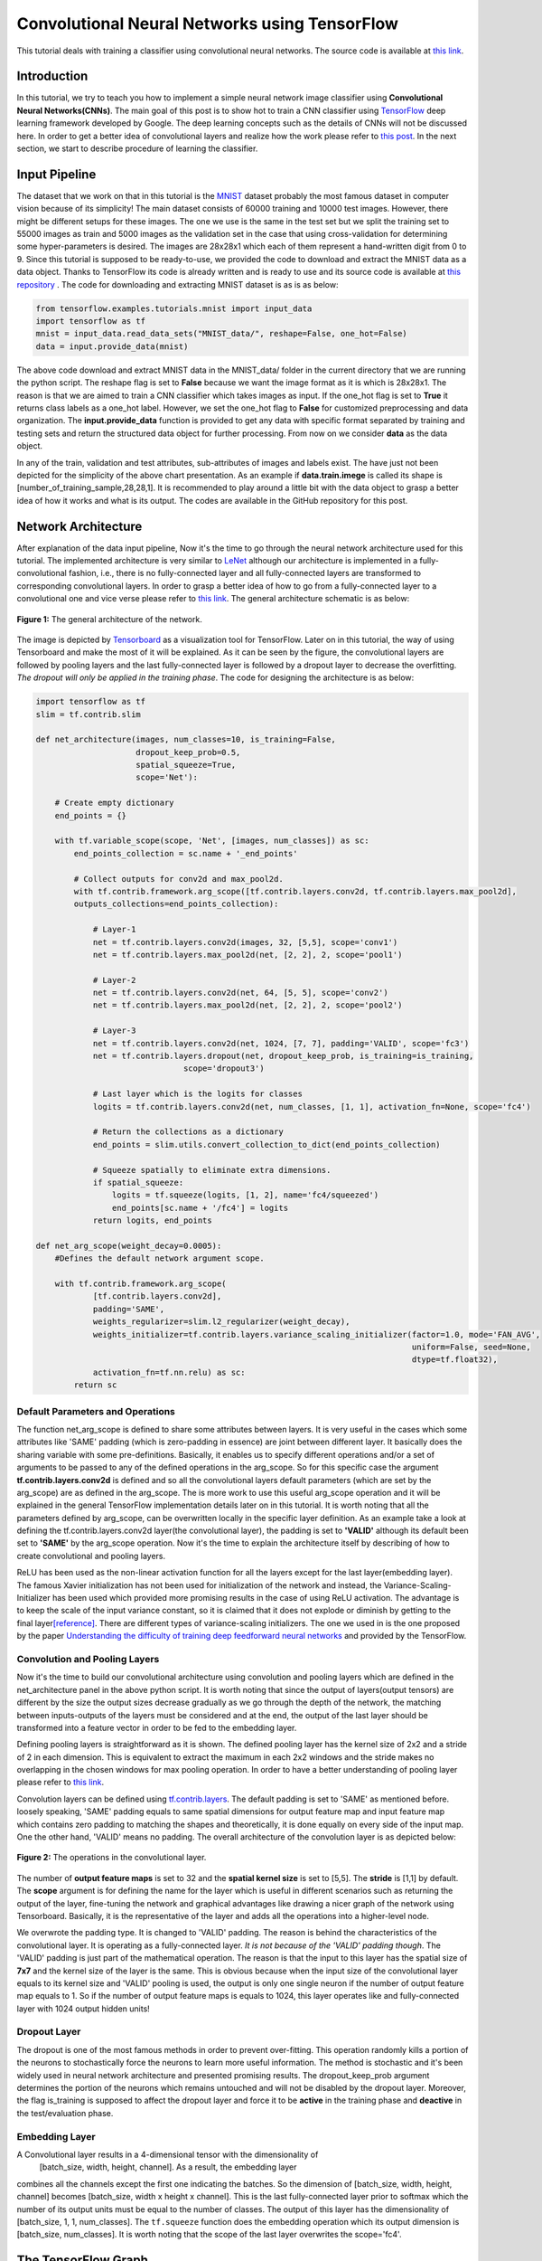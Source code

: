 ==============================================
Convolutional Neural Networks using TensorFlow
==============================================

This tutorial deals with training a classifier using convolutional
neural networks. The source code is available at `this link <https://github.com/astorfi/TensorFlow-World/tree/master/codes/3-neural_networks/convolutional-neural-network/>`_.

------------
Introduction
------------


In this tutorial, we try to teach you how to implement a simple neural
network image classifier using **Convolutional Neural Networks(CNNs)**.
The main goal of this post is to show hot to train a CNN classifier
using `TensorFlow <https://www.tensorflow.org/>`__ deep learning
framework developed by Google. The deep learning concepts such as the
details of CNNs will not be discussed here. In order to get a better
idea of convolutional layers and realize how the work please refer to
`this
post <http://machinelearninguru.com/computer_vision/basics/convolution/convolution_layer.html>`__.
In the next section, we start to describe procedure of learning the
classifier.

--------------
Input Pipeline
--------------

The dataset that we work on that in this tutorial is the
`MNIST <http://yann.lecun.com/exdb/mnist/>`__ dataset probably the most
famous dataset in computer vision because of its simplicity! The main
dataset consists of 60000 training and 10000 test images. However, there
might be different setups for these images. The one we use is the same
in the test set but we split the training set to 55000 images as train
and 5000 images as the validation set in the case that using
cross-validation for determining some hyper-parameters is desired. The
images are 28x28x1 which each of them represent a hand-written digit
from 0 to 9. Since this tutorial is supposed to be ready-to-use, we
provided the code to download and extract the MNIST data as a data
object. Thanks to TensorFlow its code is already written and is ready to
use and its source code is available at `this
repository <tensorflow.contrib.learn.python.learn.datasets.mnist>`__ .
The code for downloading and extracting MNIST dataset is as is as below:

.. code:: python

       from tensorflow.examples.tutorials.mnist import input_data
       import tensorflow as tf
       mnist = input_data.read_data_sets("MNIST_data/", reshape=False, one_hot=False)
       data = input.provide_data(mnist)


The above code download and extract MNIST data in the MNIST\_data/
folder in the current directory that we are running the python script.
The reshape flag is set to **False** because we want the image format as
it is which is 28x28x1. The reason is that we are aimed to train a
CNN classifier which takes images as input. If the one\_hot flag is set
to **True** it returns class labels as a one\_hot label. However, we set
the one\_hot flag to **False** for customized preprocessing and data
organization. The **input.provide\_data** function is provided to get
any data with specific format separated by training and testing sets and
return the structured data object for further processing. From now on we
consider **data** as the data object.

In any of the train, validation and test attributes, sub-attributes of
images and labels exist. The have just not been depicted for the
simplicity of the above chart presentation. As an example if
**data.train.imege** is called its shape is
[number\_of\_training\_sample,28,28,1]. It is recommended to play around
a little bit with the data object to grasp a better idea of how it works and
what is its output. The codes are available in the GitHub repository for
this post.

--------------------
Network Architecture
--------------------

After explanation of the data input pipeline, Now it's the time to go
through the neural network architecture used for this tutorial. The
implemented architecture is very similar to
`LeNet <http://yann.lecun.com/exdb/lenet/>`__ although our architecture
is implemented in a fully-convolutional fashion, i.e., there is no
fully-connected layer and all fully-connected layers are transformed to
corresponding convolutional layers. In order to grasp a better idea of
how to go from a fully-connected layer to a convolutional one and vice
verse please refer to `this
link <http://cs231n.github.io/convolutional-networks/>`__. The general
architecture schematic is as below:

.. figure:: https://github.com/astorfi/TensorFlow-World/blob/master/docs/_img/3-neural_network/convolutiona_neural_network/architecture.png
   :scale: 50 %
   :align: center

   **Figure 1:** The general architecture of the network.

   
The image is depicted by
`Tensorboard <https://www.tensorflow.org/get_started/summaries_and_tensorboard>`__
as a visualization tool for TensorFlow. Later on in this tutorial, the
way of using Tensorboard and make the most of it will be explained. As
it can be seen by the figure, the convolutional layers are followed by
pooling layers and the last fully-connected layer is followed by a
dropout layer to decrease the overfitting. *The dropout will only be
applied in the training phase*. The code for designing the architecture
is as below:

.. code:: python

    import tensorflow as tf
    slim = tf.contrib.slim

    def net_architecture(images, num_classes=10, is_training=False,
                         dropout_keep_prob=0.5,
                         spatial_squeeze=True,
                         scope='Net'):

        # Create empty dictionary
        end_points = {}

        with tf.variable_scope(scope, 'Net', [images, num_classes]) as sc:
            end_points_collection = sc.name + '_end_points'

            # Collect outputs for conv2d and max_pool2d.
            with tf.contrib.framework.arg_scope([tf.contrib.layers.conv2d, tf.contrib.layers.max_pool2d], 
            outputs_collections=end_points_collection):
            
                # Layer-1
                net = tf.contrib.layers.conv2d(images, 32, [5,5], scope='conv1')
                net = tf.contrib.layers.max_pool2d(net, [2, 2], 2, scope='pool1')

                # Layer-2
                net = tf.contrib.layers.conv2d(net, 64, [5, 5], scope='conv2')
                net = tf.contrib.layers.max_pool2d(net, [2, 2], 2, scope='pool2')

                # Layer-3
                net = tf.contrib.layers.conv2d(net, 1024, [7, 7], padding='VALID', scope='fc3')
                net = tf.contrib.layers.dropout(net, dropout_keep_prob, is_training=is_training,
                                   scope='dropout3')

                # Last layer which is the logits for classes
                logits = tf.contrib.layers.conv2d(net, num_classes, [1, 1], activation_fn=None, scope='fc4')

                # Return the collections as a dictionary
                end_points = slim.utils.convert_collection_to_dict(end_points_collection)

                # Squeeze spatially to eliminate extra dimensions.
                if spatial_squeeze:
                    logits = tf.squeeze(logits, [1, 2], name='fc4/squeezed')
                    end_points[sc.name + '/fc4'] = logits
                return logits, end_points
 
    def net_arg_scope(weight_decay=0.0005):
        #Defines the default network argument scope.

        with tf.contrib.framework.arg_scope(
                [tf.contrib.layers.conv2d],
                padding='SAME',
                weights_regularizer=slim.l2_regularizer(weight_decay),
                weights_initializer=tf.contrib.layers.variance_scaling_initializer(factor=1.0, mode='FAN_AVG',
                                                                                   uniform=False, seed=None,
                                                                                   dtype=tf.float32),
                activation_fn=tf.nn.relu) as sc:
            return sc

~~~~~~~~~~~~~~~~~~~~~~~~~~~~~~~~~
Default Parameters and Operations
~~~~~~~~~~~~~~~~~~~~~~~~~~~~~~~~~

The function net\_arg\_scope is defined to share some attributes between
layers. It is very useful in the cases which some attributes like 'SAME'
padding (which is zero-padding in essence) are joint between different
layer. It basically does the sharing variable with some pre-definitions.
Basically, it enables us to specify different operations and/or a set of
arguments to be passed to any of the defined operations in the
arg\_scope. So for this specific case the argument
**tf.contrib.layers.conv2d** is defined and so all the convolutional
layers default parameters (which are set by the arg\_scope) are as
defined in the arg\_scope. The is more work to use this useful
arg\_scope operation and it will be explained in the general TensorFlow
implementation details later on in this tutorial. It is worth noting
that all the parameters defined by arg\_scope, can be overwritten
locally in the specific layer definition. As an example take a look at defining the tf.contrib.layers.conv2d layer(the
convolutional layer), the padding is set to **'VALID'** although its
default been set to **'SAME'** by the arg\_scope operation. Now it's the
time to explain the architecture itself by describing of how to create
convolutional and pooling layers.

ReLU has been used as the non-linear activation function for all the
layers except for the last layer(embedding layer). The famous Xavier
initialization has not been used for initialization of the network and
instead, the Variance-Scaling-Initializer has been used which provided
more promising results in the case of using ReLU activation. The
advantage is to keep the scale of the input variance constant, so it is
claimed that it does not explode or diminish by getting to the final
layer\ `[reference] <https://www.tensorflow.org/api_docs/python/tf/contrib/layers/variance_scaling_initializer>`__.
There are different types of variance-scaling initializers. The one we
used in is the one proposed by the paper `Understanding the difficulty
of training deep feedforward neural
networks <http://jmlr.org/proceedings/papers/v9/glorot10a/glorot10a.pdf>`__
and provided by the TensorFlow.

~~~~~~~~~~~~~~~~~~~~~~~~~~~~~~
Convolution and Pooling Layers
~~~~~~~~~~~~~~~~~~~~~~~~~~~~~~

Now it's the time to build our convolutional architecture using
convolution and pooling layers which are defined in the
net\_architecture panel in the above python script. It is worth noting
that since the output of layers(output tensors) are different by the
size the output sizes decrease gradually as we go through the depth of
the network, the matching between inputs-outputs of the layers must be
considered and at the end, the output of the last layer should be transformed
into a feature vector in order to be fed to the embedding layer.

Defining pooling layers is straightforward as it is shown. The defined pooling layer has the kernel size of 2x2 and a stride
of 2 in each dimension. This is equivalent to extract the maximum in
each 2x2 windows and the stride makes no overlapping in the chosen
windows for max pooling operation. In order to have a better
understanding of pooling layer please refer to `this
link <https://www.tensorflow.org/api_docs/python/tf/contrib/layers/max_pool2d>`__.

Convolution layers can be defined using
`tf.contrib.layers <https://www.tensorflow.org/api_docs/python/tf/contrib/layers>`__.
The default padding is set to 'SAME' as mentioned before. loosely
speaking, 'SAME' padding equals to same spatial dimensions for output
feature map and input feature map which contains zero padding to
matching the shapes and theoretically, it is done equally on every side
of the input map. One the other hand, 'VALID' means no padding. The
overall architecture of the convolution layer is as depicted below:

.. figure:: https://github.com/astorfi/TensorFlow-World/blob/master/docs/_img/3-neural_network/convolutiona_neural_network/convlayer.png
   :scale: 30 %
   :align: center
       
   **Figure 2:** The operations in the convolutional layer.


The number of **output feature maps** is set to 32 and the **spatial kernel size** is set to [5,5]. The
**stride** is [1,1] by default. The **scope** argument is for defining
the name for the layer which is useful in different scenarios such as
returning the output of the layer, fine-tuning the network and graphical
advantages like drawing a nicer graph of the network using Tensorboard.
Basically, it is the representative of the layer and adds all the
operations into a higher-level node.

We overwrote the padding type. It is changed to
'VALID' padding. The reason is behind the characteristics of the
convolutional layer. It is operating as a
fully-connected layer. *It is not because of the 'VALID' padding
though*. The 'VALID' padding is just part of the mathematical operation.
The reason is that the input to this layer has the spatial size of
**7x7** and the kernel size of the layer is the same. This is obvious
because when the input size of the convolutional layer equals to its
kernel size and 'VALID' pooling is used, the output is only one single
neuron if the number of output feature map equals to 1. So if the number
of output feature maps is equals to 1024, this layer operates like and
fully-connected layer with 1024 output hidden units!

~~~~~~~~~~~~~
Dropout Layer
~~~~~~~~~~~~~

The dropout is one of the most famous methods in order to prevent
over-fitting. This operation randomly kills a portion of the neurons to
stochastically force the neurons to learn more useful information.
The method is stochastic and it's been widely used in neural
network architecture and presented promising results. The dropout\_keep\_prob argument determines
the portion of the neurons which remains untouched and will not be
disabled by the dropout layer. Moreover, the flag is\_training is
supposed to affect the dropout layer and force it to be **active** in the training phase and **deactive** in
the test/evaluation phase.

~~~~~~~~~~~~~~~
Embedding Layer
~~~~~~~~~~~~~~~

A Convolutional layer results in a 4-dimensional tensor with the dimensionality of
 [batch\_size, width, height, channel]. As a result, the embedding layer
combines all the channels except the first one indicating the batches.
So the dimension of [batch\_size, width, height, channel] becomes
[batch\_size, width x height x channel]. This
is the last fully-connected layer prior to softmax which the number of
its output units must be equal to the number of classes. The output of
this layer has the dimensionality of [batch\_size, 1, 1, num\_classes].
The ``tf.squeeze`` function does the embedding operation which its output dimension
is [batch\_size, num\_classes]. It is worth noting that the scope of the
last layer overwrites the scope='fc4'.

--------------------
The TensorFlow Graph
--------------------

At this time, after describing the network design and different layers,
it is the time to present how to implement this architecture using
TensorFlow. With TensorFlow everything should be defined on something
called GRAPH. The graphs have the duty to tell the TensorFlow backend to
what to do and how to do the desired operations. TensorFlow uses Session
to run the operations.

The graph operations are executed in session environment which contains
state of variables. For running each created session a specific graph is
needed because each session can only be operated on a single graph. So
multiple graphs cannot be used in a single session. If the users do
not explicitly use a session by its name, the default session will be
used by TensorFlow.

A graph contains tensors and the operations defined on that graph. So
the graph can be used on multiple sessions. Again like the sessions, if
a graph is not explicitly defined by the user, the TensorFlow itself sets
a default graph. Although there is no harm working with the default
graph, but explicitly defining the graph is recommended. The general
graph of out experimental setup is as below:

.. figure:: https://github.com/astorfi/TensorFlow-World/blob/master/docs/_img/graph.png
   :scale: 30 %
   :align: center

   **Figure 3:** The TensorFlow Graph.



The graph is explicitly defined in our experiments. The following
script, panel by panel, shows the graph design of our experiments:

.. code:: python
     
    graph = tf.Graph()
    with graph.as_default():

        # global step
        global_step = tf.Variable(0, name="global_step", trainable=False)

        # learning rate policy
        decay_steps = int(num_train_samples / FLAGS.batch_size *
                          FLAGS.num_epochs_per_decay)
        learning_rate = tf.train.exponential_decay(FLAGS.initial_learning_rate,
                                                   global_step,
                                                   decay_steps,
                                                   FLAGS.learning_rate_decay_factor,
                                                   staircase=True,
                                                   name='exponential_decay_learning_rate')


        # Place holders
        image_place = tf.placeholder(tf.float32, shape=([None, height, width, num_channels]), name='image')
        label_place = tf.placeholder(tf.float32, shape=([None, FLAGS.num_classes]), name='gt')
        dropout_param = tf.placeholder(tf.float32)

     
        # MODEL
        arg_scope = net.net_arg_scope(weight_decay=0.0005)
        with tf.contrib.framework.arg_scope(arg_scope):
            logits, end_points = net.net_architecture(image_place, num_classes=FLAGS.num_classes, dropout_keep_prob=dropout_param,
                                           is_training=FLAGS.is_training)

        # Define loss
        with tf.name_scope('loss'):
            loss = tf.reduce_mean(tf.nn.softmax_cross_entropy_with_logits(logits=logits, labels=label_place))

        # Accuracy
        with tf.name_scope('accuracy'):
            # Evaluate model
            correct_pred = tf.equal(tf.argmax(logits, 1), tf.argmax(label_place, 1))

            # Accuracy calculation
            accuracy = tf.reduce_mean(tf.cast(correct_pred, tf.float32))

     
        # Define optimizer by its default values
        optimizer = tf.train.AdamOptimizer(learning_rate=learning_rate)

        # Gradient update.
        with tf.name_scope('train'):
            grads_and_vars = optimizer.compute_gradients(loss)
            train_op = optimizer.apply_gradients(grads_and_vars, global_step=global_step)

     
        arr = np.random.randint(data.train.images.shape[0], size=(3,))
        tf.summary.image('images', data.train.images[arr], max_outputs=3,
                         collections=['per_epoch_train'])

        # Histogram and scalar summaries sammaries
        for end_point in end_points:
            x = end_points[end_point]
            tf.summary.scalar('sparsity/' + end_point,
                              tf.nn.zero_fraction(x), collections=['train', 'test'])
            tf.summary.histogram('activations/' + end_point, x, collections=['per_epoch_train'])

        # Summaries for loss, accuracy, global step and learning rate.
        tf.summary.scalar("loss", loss, collections=['train', 'test'])
        tf.summary.scalar("accuracy", accuracy, collections=['train', 'test'])
        tf.summary.scalar("global_step", global_step, collections=['train'])
        tf.summary.scalar("learning_rate", learning_rate, collections=['train'])

        # Merge all summaries together.
        summary_train_op = tf.summary.merge_all('train')
        summary_test_op = tf.summary.merge_all('test')
        summary_epoch_train_op = tf.summary.merge_all('per_epoch_train')


Each of the above sections will be explained in the following subsections
using the same naming convention for convenience.

~~~~~~~~~~~~~
Graph Default
~~~~~~~~~~~~~

As mentioned before, it is recommended to set the graph manually and in
that section, we named the graph to be **graph**. Later on, it will 
notice that this definition is useful because we can pass the graph to
other functions and sessions and it will be recognized.

~~~~~~~~~~
Parameters
~~~~~~~~~~

Different parameters are necessary for the learning procedure. The
global\_step is one of which. The reason behind
defining the global\_step is to have a track of where we are in the
training procedure. It is a non-learnable tensor and should be
incremented per each gradient update which will be done over each batch.
The decay\_steps determines after how many steps
or epochs the learning rate should be decreased by a predefined policy.
As can be seen **num\_epochs\_per\_decay** defines the decay factor
which is restricted to the number of passed epochs. The learning\_rate
tensor determines the learning rate policy.
Please refer to TensorFlow official documentation for grasping a better
idea of the *tf.train.exponential\_decay* layer. It is worth noting that
the *tf.train.exponential\_decay* layer takes *global\_step* as its
counter to realize when it has to change the learning rate.

~~~~~~~~~~~~~
Place Holders
~~~~~~~~~~~~~

The tf.placeholder operation creates a placeholder variable tensor
which will be fed to the network in testing/training phase. The images
and labels must have placeholders because they are in essence the inputs
to the network in training/testing phase. The *type* and *shape* of the
place-holders must be defined as required parameters. The first dimension of the shape argument is set to
**None** which allows the place holder to get any dimension. The first
dimension is the *batch\_size* and is flexible.

The dropout\_param placeholder takes the probability of keeping a
neuron active. The reason behind defining a place-holder for the dropout
parameter is to enable the setup to take this parameter in running each
any session arbitrary which enrich the experiment to disable it when
running the testing session.

~~~~~~~~~~~~~~~~~~~~~~~~~~~~
Model and Evaluation Tensors
~~~~~~~~~~~~~~~~~~~~~~~~~~~~

The default provided parameters are determined by
**arg\_scope** operator. The
*tf.nn.softmax\_cross\_entropy\_with\_logits* is operating on the un-normalized
logits as the loss function. This function computes the softmax
activation internally which makes it more stable. Finally, the accuracy is computed.

~~~~~~~~~~~~~~~~
Training Tensors
~~~~~~~~~~~~~~~~

Now it's the time to define the training tensors. The Adam Optimizer is used as one of the best current optimization
algorithms and has been utilized widely used because of its adaptive
characteristics and outstanding performance. The gradients must
be computed using the *defined loss tensor* and those computations must
be added as the *train operations* to the graph. Basically 'train\_op'
is an operation that is run for gradient update on parameters. Each
execution of 'train\_op' is a training step. By passing 'global\_step'
to the optimizer, each time that the 'train\_op' is run, TensorFlow
update the 'global\_step' and increment it by one!

~~~~~~~~~
Summaries
~~~~~~~~~

In this section, we describe how to create summary operations and save
them into allocated tensors. Eventually, the summaries should be
presented in *Tensorboard* in order to visualize what is happening
inside of the network black-box. There are different types of summaries.
Three type of image, scalar and histogram summaries are used in this
implementations. In order to avoid this post to becoming too verbose, we
do not go in depth of the explanation for summary operations and we will
get back to it in another post.

The image summaries are created which has the duty of
visualizing the input elements to the summary tensor. These elements here
are 3 random images from the train data. In the outputs of different layers will be fed to the relevant summary tensor.
Finally, some scalar summaries are created in order
to track the *training convergence* and *testing performance*. The
collections argument in summary definitions is a supervisor which direct
each summary tensor to the relevant operation. For example, some
summaries only need to be generated in training phase and some are only
needed in testing. We have a collection named 'per\_epoch\_train' too
and the summaries which only have to be generated once per epoch in the
training phase will be stored in this list. Eventually, the summaries are gathered in the
corresponding summary lists using the collections key.

--------
Training
--------

Now it's the time to go through the training procedure. It consists of
different steps which start by **session configuration** to saving the
**model checkpoint**.

~~~~~~~~~~~~~~~~~~~~~~~~~~~~~~~~
Configuration and Initialization
~~~~~~~~~~~~~~~~~~~~~~~~~~~~~~~~

First of all the tensors should be gathered for convenience and the
session must be configured. The code is as below:

.. code:: python

     
    tensors_key = ['cost', 'accuracy', 'train_op', 'global_step', 'image_place', 'label_place', 'dropout_param',
                       'summary_train_op', 'summary_test_op', 'summary_epoch_train_op']
    tensors = [loss, accuracy, train_op, global_step, image_place, label_place, dropout_param, summary_train_op,
                   summary_test_op, summary_epoch_train_op]
    tensors_dictionary = dict(zip(tensors_key, tensors))

    # Configuration of the session
    session_conf = tf.ConfigProto(
        allow_soft_placement=FLAGS.allow_soft_placement,
        log_device_placement=FLAGS.log_device_placement)
    sess = tf.Session(graph=graph, config=session_conf)


As it is clear, all the tensors are stored in a
dictionary to be used later by the corresponding keys. The allow\_soft\_placement
flag allows the switching back-and-forth between different devices.
This is useful when the user allocated 'GPU' to all operations without
considering the fact that not all operations are supported by GPU using
the TensorFlow. In this case, if the *allow\_soft\_placement* operator is
disabled, errors can block the program to continue and the user must start the debugging
process but the usage of the active flag prevent this issue by automatically
switch from a non-supported device to the supported one. The
log\_device\_placement flag is to present which operations are set on
what devices. This is useful for debugging and it projects a verbose
dialog in the terminal. Eventually, the session is taken
using the defined **graph**. The training phase starts using the
following script:

.. code:: python

     
    with sess.as_default():
        # Run the saver.
        # 'max_to_keep' flag determine the maximum number of models that the tensorflow save and keep. default by TensorFlow = 5.
        saver = tf.train.Saver(max_to_keep=FLAGS.max_num_checkpoint)

        # Initialize all variables
        sess.run(tf.global_variables_initializer())

        ###################################################
        ############ Training / Evaluation ###############
        ###################################################
        train_evaluation.train(sess, saver, tensors_dictionary, data,
                                 train_dir=FLAGS.train_dir,
                                 finetuning=FLAGS.fine_tuning,
                                 num_epochs=FLAGS.num_epochs, checkpoint_dir=FLAGS.checkpoint_dir,
                                 batch_size=FLAGS.batch_size)
                                     
        train_evaluation.evaluation(sess, saver, tensors_dictionary, data,
                               checkpoint_dir=FLAGS.checkpoint_dir)


The tf.train.Saver is run in order to provide an
operation to save and load the models. The **max\_to\_keep** flags
determine the maximum number of the saved models that the TensorFlow
keeps and its default is set to '5' by TensorFlow. The
session is run in order to initialize all the variable which is
necessary. Finally, train\_evaluation function is
provided to run the training/testing phase.

~~~~~~~~~~~~~~~~~~~
Training Operations
~~~~~~~~~~~~~~~~~~~

The training function is as below:

.. code:: python

     
    from __future__ import print_function
    import tensorflow as tf
    import numpy as np
    import progress_bar
    import os
    import sys

    def train(sess, saver, tensors, data, train_dir, finetuning,
                    num_epochs, checkpoint_dir, batch_size):
        """
        This function run the session whether in training or evaluation mode.
        :param sess: The default session.
        :param saver: The saver operator to save and load the model weights.
        :param tensors: The tensors dictionary defined by the graph.
        :param data: The data structure.
        :param train_dir: The training dir which is a reference for saving the logs and model checkpoints.
        :param finetuning: If fine tuning should be done or random initialization is needed.
        :param num_epochs: Number of epochs for training.
        :param checkpoint_dir: The directory of the checkpoints.
        :param batch_size: The training batch size.

        :return:
                 Run the session.
        """

        # The prefix for checkpoint files
        checkpoint_prefix = 'model'

        ###################################################################
        ########## Defining the summary writers for train /test ###########
        ###################################################################

        train_summary_dir = os.path.join(train_dir, "summaries", "train")
        train_summary_writer = tf.summary.FileWriter(train_summary_dir)
        train_summary_writer.add_graph(sess.graph)

        test_summary_dir = os.path.join(train_dir, "summaries", "test")
        test_summary_writer = tf.summary.FileWriter(test_summary_dir)
        test_summary_writer.add_graph(sess.graph)

        # If fie-tuning flag in 'True' the model will be restored.
        if finetuning:
            saver.restore(sess, os.path.join(checkpoint_dir, checkpoint_prefix))
            print("Model restored for fine-tuning...")

        ###################################################################
        ########## Run the training and loop over the batches #############
        ###################################################################
        for epoch in range(num_epochs):
            total_batch_training = int(data.train.images.shape[0] / batch_size)

            # go through the batches
            for batch_num in range(total_batch_training):
                #################################################
                ########## Get the training batches #############
                #################################################

                start_idx = batch_num * batch_size
                end_idx = (batch_num + 1) * batch_size

                # Fit training using batch data
                train_batch_data, train_batch_label = data.train.images[start_idx:end_idx], data.train.labels[
                                                                                            start_idx:end_idx]

                ########################################
                ########## Run the session #############
                ########################################

                # Run optimization op (backprop) and Calculate batch loss and accuracy
                # When the tensor tensors['global_step'] is evaluated, it will be incremented by one.
                batch_loss, _, train_summaries, training_step = sess.run(
                    [tensors['cost'], tensors['train_op'], tensors['summary_train_op'],
                     tensors['global_step']],
                    feed_dict={tensors['image_place']: train_batch_data,
                               tensors['label_place']: train_batch_label,
                               tensors['dropout_param']: 0.5})

                ########################################
                ########## Write summaries #############
                ########################################

                # Write the summaries
                train_summary_writer.add_summary(train_summaries, global_step=training_step)

                # # Write the specific summaries for training phase.
                # train_summary_writer.add_summary(train_image_summary, global_step=training_step)

                #################################################
                ########## Plot the progressive bar #############
                #################################################

                progress = float(batch_num + 1) / total_batch_training
                progress_bar.print_progress(progress, epoch_num=epoch + 1, loss=batch_loss)

            # ################################################################
            # ############ Summaries per epoch of training ###################
            # ################################################################
            train_epoch_summaries = sess.run(tensors['summary_epoch_train_op'],
                                             feed_dict={tensors['image_place']: train_batch_data,
                                                        tensors['label_place']: train_batch_label,
                                                        tensors['dropout_param']: 0.5})

            # Put the summaries to the train summary writer.
            train_summary_writer.add_summary(train_epoch_summaries, global_step=training_step)

            #####################################################
            ########## Evaluation on the test data #############
            #####################################################

            # WARNING: In this evaluation the whole test data is fed. In case the test data is huge this implementation
            #          may lead to memory error. In presence of large testing samples, batch evaluation on testing is
            #          recommended as in the training phase.
            test_accuracy_epoch, test_summaries = sess.run([tensors['accuracy'], tensors['summary_test_op']],
                                                           feed_dict={tensors['image_place']: data.test.images,
                                                                      tensors[
                                                                          'label_place']: data.test.labels,
                                                                      tensors[
                                                                          'dropout_param']: 1.})
            print("Epoch " + str(epoch + 1) + ", Testing Accuracy= " + \
                  "{:.5f}".format(test_accuracy_epoch))

            ###########################################################
            ########## Write the summaries for test phase #############
            ###########################################################

            # Returning the value of global_step if necessary
            current_step = tf.train.global_step(sess, tensors['global_step'])

            # Add the counter of global step for proper scaling between train and test summaries.
            test_summary_writer.add_summary(test_summaries, global_step=current_step)

        ###########################################################
        ############ Saving the model checkpoint ##################
        ###########################################################

        # # The model will be saved when the training is done.

        # Create the path for saving the checkpoints.
        if not os.path.exists(checkpoint_dir):
            os.makedirs(checkpoint_dir)

        # save the model
        save_path = saver.save(sess, os.path.join(checkpoint_dir, checkpoint_prefix))
        print("Model saved in file: %s" % save_path)


        ############################################################################
        ########## Run the session for pur evaluation on the test data #############
        ############################################################################
    def evaluation(sess, saver, tensors, data, checkpoint_dir):

            # The prefix for checkpoint files
            checkpoint_prefix = 'model'

            # Restoring the saved weights.
            saver.restore(sess, os.path.join(checkpoint_dir, checkpoint_prefix))
            print("Model restored...")

            # Evaluation of the model
            test_accuracy = 100 * sess.run(tensors['accuracy'], feed_dict={tensors['image_place']: data.test.images,
                                                                           tensors[
                                                                               'label_place']: data.test.labels,
                                                                           tensors[
                                                                               'dropout_param']: 1.})

            print("Final Test Accuracy is %% %.2f" % test_accuracy)


The input parameters to the function are described in the comments. The summary writers are defined
separately for train and test phases. The program
checks if fine-tuning is desired then the model is loaded and the
operation will be continued afterward. The batches
are extracted from training data. For a single
training step, the model is evaluated on a batch of data and the model
parameter and weights will be updated. The model finally will be
saved.

~~~~~~~~~~~~~~~~~~~~~~~~~~~~~~
Training Summaries and Results
~~~~~~~~~~~~~~~~~~~~~~~~~~~~~~

The training loop saves the summaries in the train summary part. By
using the Tensorboard and pointing to the directory that the logs are
saved, we can visualize the training procedure. The loss and accuracy
for the train are depicted jointly as below:

.. figure:: https://github.com/astorfi/TensorFlow-World/blob/master/docs/_img/3-neural_network/convolutiona_neural_network/loss_accuracy_train.png
   :scale: 50 %
   :align: center
   
   **Figure 4:** The loss and accuracy curves for training.


The activation of the last fully-connected layer will be depicted in the
following figure:

.. figure:: https://github.com/astorfi/TensorFlow-World/blob/master/docs/_img/3-neural_network/convolutiona_neural_network/activation_fc4_train.png
   :scale: 50 %
   :align: center
   
   **Figure 5:** The activation of the last layer.


For the last layer, it is good to have a visualization of the
distribution of the neurons outputs. By using the histogram summary the
distribution can be shown over the whole training steps. The result is
as below:

.. figure:: https://github.com/astorfi/TensorFlow-World/blob/master/docs/_img/3-neural_network/convolutiona_neural_network/histogram_fc4_train.png
   :scale: 50 %
   :align: center
   
   **Figure 6:** The histogram summary of the last layer.


Eventually, the test accuracy per step is plotted as the following curve:

.. figure:: https://github.com/astorfi/TensorFlow-World/blob/master/docs/_img/3-neural_network/convolutiona_neural_network/test_accuracy.png
   :scale: 50 %
   :align: center

   **Figure 7:** Test Accuracy.



A representation of the terminal progressive bar for the training phase
is as below:

.. figure:: https://github.com/astorfi/TensorFlow-World/blob/master/docs/_img/3-neural_network/convolutiona_neural_network/terminal_training.png
   :scale: 50 %
   :align: center
   
   **Figure 8:** The terminal in training phase.



Few things need to be considered in order to clarify the results:

-  The initial learning rate by the **Adam optimizer** has been set to a
   small number. By setting that to a larger number, the speed of
   increasing the accuracy could go higher.However, this is not always the case. We deliberately set that to a
   small number to be able to track the procedure easier.
-  The **histogram summaries** are saved per each epoch and not per
   step. Since the generation of histogram summaries is very
   time-consuming, there are only generated per epoch of training.
-  While the training is under process, per each epoch, an evaluation
   will be performed over the whole test set. If the test set is too
   big, isolated evaluation is recommended in order to avoid the memory
   exhaustion issue.

-------
Summary
-------

In this tutorial, we train a neural network classifier using
convolutional neural networks. MNIST data has been used for simplicity
and its wide usage. The TensorFlow has been used as the deep learning
framework. The main goal of this tutorial was to present an easy
ready-to-use implementation of training classifiers using TensorFLow.
Lots of the tutorials in this category looks like to be too verbose in
code or too short in explanations. My effort was to provide a tutorial
to be easily understandable in the sense of coding and be comprehensive
in the sense of description. Some of the details about some
TensorFlow(like summaries) and data-input-pipeline have been ignored for
simplicity. We get back to them in the future posts. I hope you enjoyed
it.

